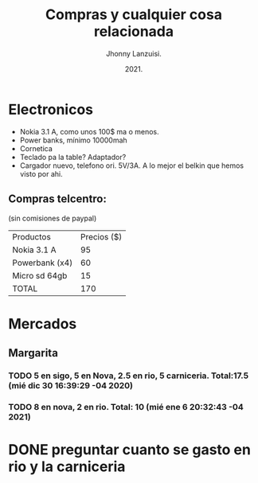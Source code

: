 #+TITLE: Compras y cualquier cosa relacionada
#+AUTHOR: Jhonny Lanzuisi.
#+DATE: 2021.
#+FILETAGS: :buy:

# ----LICENSE---
# Copyright 2021 Jhonny Lanzuisi (jalb97@gmail.com)
# More source files at github.com/JLanzuisi
#
# This program is free software: you can redistribute it and/or modify
# it under the terms of the GNU General Public License as published by
# the Free Software Foundation, either version 3 of the License, or
# (at your option) any later version.
#
# This program is distributed in the hope that it will be useful,
# but WITHOUT ANY WARRANTY; without even the implied warranty of
# MERCHANTABILITY or FITNESS FOR A PARTICULAR PURPOSE.  See the
# GNU General Public License for more details.
#
# You should have received a copy of the GNU General Public License
# along with this program.  If not, see <https://www.gnu.org/licenses/>.
# --------------

* Electronicos

+ Nokia 3.1 A, como unos 100$ ma o menos.
+ Power banks, mínimo 10000mah
+ Cornetica
+ Teclado pa la table? Adaptador?
+ Cargador nuevo, telefono ori. 5V/3A. A lo mejor el belkin que hemos visto por ahi.

** Compras telcentro:
    (sin comisiones de paypal)
    | Productos      | Precios ($) |
    | Nokia 3.1 A    |          95 |
    | Powerbank (x4) |          60 |
    | Micro sd 64gb  |          15 |
    | TOTAL          |         170 |
    #+TBLFM: @5$2=vsum(@2..@4)

* Mercados

** Margarita

*** TODO 5 en sigo, 5 en Nova, 2.5 en rio, 5 carniceria. Total:17.5 (mié dic 30 16:39:29 -04 2020)

*** TODO 8 en nova, 2 en rio. Total: 10 (mié ene  6 20:32:43 -04 2021)


* DONE preguntar cuanto se gasto en rio y la carniceria
  CLOSED: [2020-12-31 jue 11:59]



